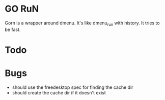 * GO RuN
  Gorn is a wrapper around dmenu. It's like dmenu_run with history. It tries to be fast.
* Todo
* Bugs
  - should use the freedesktop spec for finding the cache dir
  - should create the cache dir if it doesn't exist
